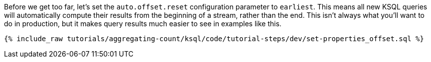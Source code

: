 Before we get too far, let’s set the `auto.offset.reset` configuration parameter to `earliest`. This means all new KSQL queries will automatically compute their results from the beginning of a stream, rather than the end. This isn’t always what you’ll want to do in production, but it makes query results much easier to see in examples like this.


+++++
<pre class="snippet"><code class="sql">{% include_raw tutorials/aggregating-count/ksql/code/tutorial-steps/dev/set-properties_offset.sql %}</code></pre>
+++++
